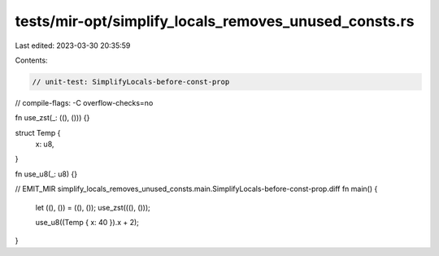 tests/mir-opt/simplify_locals_removes_unused_consts.rs
======================================================

Last edited: 2023-03-30 20:35:59

Contents:

.. code-block:: rs

    // unit-test: SimplifyLocals-before-const-prop
// compile-flags: -C overflow-checks=no

fn use_zst(_: ((), ())) {}

struct Temp {
    x: u8,
}

fn use_u8(_: u8) {}

// EMIT_MIR simplify_locals_removes_unused_consts.main.SimplifyLocals-before-const-prop.diff
fn main() {
    let ((), ()) = ((), ());
    use_zst(((), ()));

    use_u8((Temp { x: 40 }).x + 2);
}


